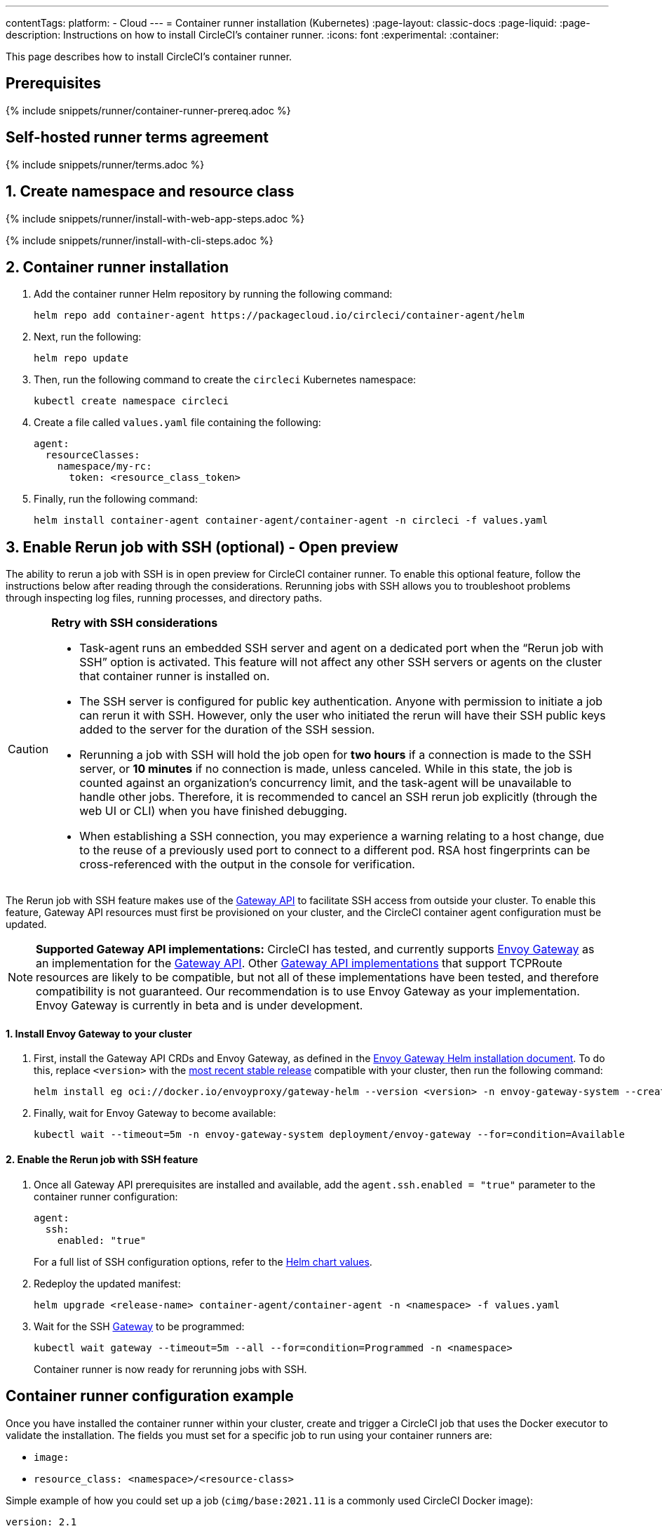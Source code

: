 ---
contentTags:
  platform:
  - Cloud
---
= Container runner installation (Kubernetes)
:page-layout: classic-docs
:page-liquid:
:page-description: Instructions on how to install CircleCI's container runner.
:icons: font
:experimental:
:container:

This page describes how to install CircleCI's container runner.

// {% include snippets/runner-platform-prerequisites.adoc %}

[#prerequisites]
== Prerequisites

{% include snippets/runner/container-runner-prereq.adoc %}

[#self-hosted-runner-terms-agreement]
== Self-hosted runner terms agreement

{% include snippets/runner/terms.adoc %}

[#create-namespace-and-resource-class]
== 1. Create namespace and resource class

[.tab.container-runner.Web_app_installation]
--
{% include snippets/runner/install-with-web-app-steps.adoc %}
--
[.tab.container-runner.CLI_installation]
--
{% include snippets/runner/install-with-cli-steps.adoc %}
--

[#container-runner-installation]
== 2. Container runner installation

. Add the container runner Helm repository by running the following command:
+
[source,shell]
----
helm repo add container-agent https://packagecloud.io/circleci/container-agent/helm
----

. Next, run the following:
+
[source,shell]
----
helm repo update
----

. Then, run the following command to create the `circleci` Kubernetes namespace:
+
[source,shell]
----
kubectl create namespace circleci
----

. Create a file called `values.yaml` file containing the following:
+
```yaml
agent:
  resourceClasses:
    namespace/my-rc:
      token: <resource_class_token>
```

. Finally, run the following command:
+
[source,shell]
----
helm install container-agent container-agent/container-agent -n circleci -f values.yaml
----


[#enable-rerun-job-with-ssh]
== 3. Enable Rerun job with SSH (optional) - Open preview

The ability to rerun a job with SSH is in open preview for CircleCI container runner. To enable this optional feature, follow the instructions below after reading through the considerations. Rerunning jobs with SSH allows you to troubleshoot problems through inspecting log files, running processes, and directory paths.

[CAUTION]
====
**Retry with SSH considerations**

- Task-agent runs an embedded SSH server and agent on a dedicated port when the “Rerun job with SSH” option is activated. This feature will not affect any other SSH servers or agents on the cluster that container runner is installed on.

- The SSH server is configured for public key authentication. Anyone with permission to initiate a job can rerun it with SSH. However, only the user who initiated the rerun will have their SSH public keys added to the server for the duration of the SSH session.

- Rerunning a job with SSH will hold the job open for **two hours** if a connection is made to the SSH server, or **10 minutes** if no connection is made, unless canceled. While in this state, the job is counted against an organization’s concurrency limit, and the task-agent will be unavailable to handle other jobs. Therefore, it is recommended to cancel an SSH rerun job explicitly (through the web UI or CLI) when you have finished debugging.

- When establishing a SSH connection, you may experience a warning relating to a host change, due to the reuse of a previously used port to connect to a different pod. RSA host fingerprints can be cross-referenced with the output in the console for verification.
====

The Rerun job with SSH feature makes use of the link:https://gateway-api.sigs.k8s.io/[Gateway API] to facilitate SSH access from outside your cluster. To enable this feature, Gateway API resources must first be provisioned on your cluster, and the CircleCI container agent configuration must be updated.


NOTE: **Supported Gateway API implementations:**
CircleCI has tested, and currently supports link:https://gateway.envoyproxy.io/[Envoy Gateway] as an implementation for the link:https://gateway-api.sigs.k8s.io/[Gateway API]. Other link:https://gateway-api.sigs.k8s.io/implementations/[Gateway API implementations] that support TCPRoute resources are likely to be compatible, but not all of these implementations have been tested, and therefore compatibility is not guaranteed. Our recommendation is to use Envoy Gateway as your implementation. Envoy Gateway is currently in beta and is under development.


==== 1. Install Envoy Gateway to your cluster
. First, install the Gateway API CRDs and Envoy Gateway, as defined in the
link:https://gateway.envoyproxy.io/latest/install/install-helm/[Envoy Gateway Helm installation document]. To do this, replace `<version>` with the link:https://gateway.envoyproxy.io/blog/2022/10/01/versions/[most recent stable release] compatible with your cluster, then run the following command:
+
[source,shell]
----
helm install eg oci://docker.io/envoyproxy/gateway-helm --version <version> -n envoy-gateway-system --create-namespace
----
. Finally, wait for Envoy Gateway to become available:
+
[source,shell]
----
kubectl wait --timeout=5m -n envoy-gateway-system deployment/envoy-gateway --for=condition=Available
----


==== 2. Enable the Rerun job with SSH feature

. Once all Gateway API prerequisites are installed and available, add the `agent.ssh.enabled = "true"` parameter to the container runner configuration:
+
[source,yaml]
----
agent:
  ssh:
    enabled: "true"
----
+
For a full list of SSH configuration options, refer to the link:https://github.com/circleci-public/container-runner-helm-chart#values[Helm chart values].

. Redeploy the updated manifest:
+
[source,shell]
----
helm upgrade <release-name> container-agent/container-agent -n <namespace> -f values.yaml
----

. Wait for the SSH link:https://gateway-api.sigs.k8s.io/api-types/gateway/#gateway[Gateway] to be programmed:
+
[source,shell]
----
kubectl wait gateway --timeout=5m --all --for=condition=Programmed -n <namespace>
----
+
Container runner is now ready for rerunning jobs with SSH.

[#container-runner-configuration-example]
== Container runner configuration example

Once you have installed the container runner within your cluster, create and trigger a CircleCI job that uses the Docker executor to validate the installation. The fields you must set for a specific job to run using your container runners are:

* `image:`
* `resource_class: <namespace>/<resource-class>`

Simple example of how you could set up a job (`cimg/base:2021.11` is a commonly used CircleCI Docker image):

```yaml
version: 2.1

jobs:
  build:
    docker:
      - image: cimg/base:2021.11
    resource_class: <namespace>/<resource-class>
    steps:
      - checkout
      - run: echo "Hi I'm on Runners!"

workflows:
  build-workflow:
    jobs:
      - build
```

CAUTION: **Do not** use an existing job that uses <<building-docker-images#,setup_remote_docker>> (see <<container-runner#building-container-images,Building container images>> for more information).

[#troubleshooting]
== Troubleshooting

Refer to the <<troubleshoot-self-hosted-runner#troubleshoot-container-runner,Troubleshoot Container Runner section>> of the Troubleshoot Self-hosted Runner guide if you encounter issues installing or running container runner.

[#additional-resources]
== Additional resources

- xref:container-runner.adoc[Container runner reference guide]
- xref:runner-concepts.adoc[Self-hosted runner concepts]
- xref:runner-faqs.adoc[Self-hosted runner FAQ]
